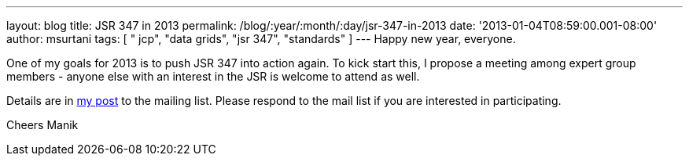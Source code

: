 ---
layout: blog
title: JSR 347 in 2013
permalink: /blog/:year/:month/:day/jsr-347-in-2013
date: '2013-01-04T08:59:00.001-08:00'
author: msurtani
tags: [ " jcp", "data grids", "jsr 347", "standards" ]
---
Happy new year, everyone.

One of my goals for 2013 is to push JSR 347 into action again.  To kick
start this, I propose a meeting among expert group members - anyone else
with an interest in the JSR is welcome to attend as well.

Details are in
https://groups.google.com/forum/?fromgroups=#!topic/jsr347/OBXiCrIWvsM[my
post] to the mailing list.  Please respond to the mail list if you are
interested in participating.

Cheers
Manik



